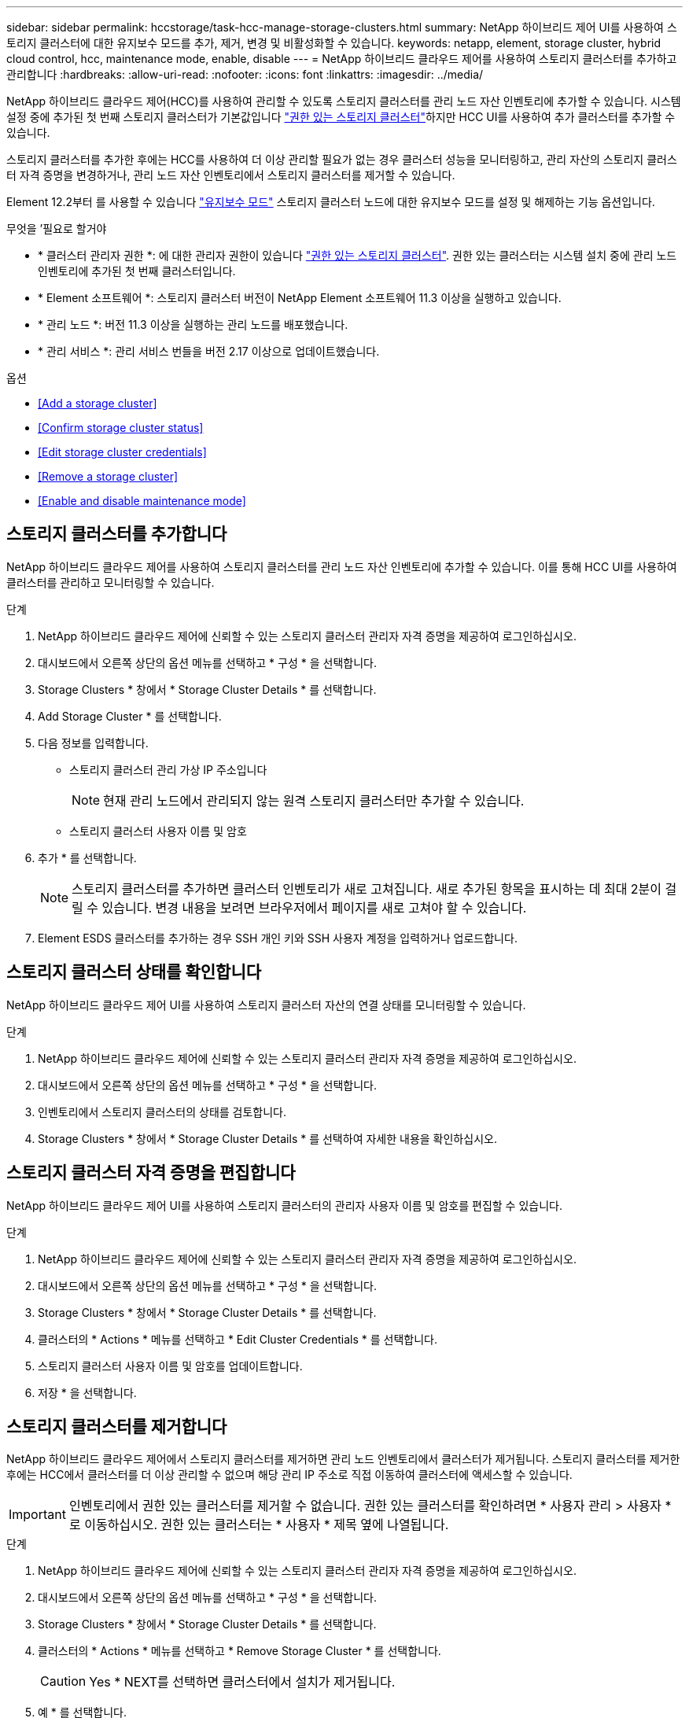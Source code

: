 ---
sidebar: sidebar 
permalink: hccstorage/task-hcc-manage-storage-clusters.html 
summary: NetApp 하이브리드 제어 UI를 사용하여 스토리지 클러스터에 대한 유지보수 모드를 추가, 제거, 변경 및 비활성화할 수 있습니다. 
keywords: netapp, element, storage cluster, hybrid cloud control, hcc, maintenance mode, enable, disable 
---
= NetApp 하이브리드 클라우드 제어를 사용하여 스토리지 클러스터를 추가하고 관리합니다
:hardbreaks:
:allow-uri-read: 
:nofooter: 
:icons: font
:linkattrs: 
:imagesdir: ../media/


[role="lead"]
NetApp 하이브리드 클라우드 제어(HCC)를 사용하여 관리할 수 있도록 스토리지 클러스터를 관리 노드 자산 인벤토리에 추가할 수 있습니다. 시스템 설정 중에 추가된 첫 번째 스토리지 클러스터가 기본값입니다 link:../concepts/concept_intro_clusters.html#authoritative-storage-clusters["권한 있는 스토리지 클러스터"]하지만 HCC UI를 사용하여 추가 클러스터를 추가할 수 있습니다.

스토리지 클러스터를 추가한 후에는 HCC를 사용하여 더 이상 관리할 필요가 없는 경우 클러스터 성능을 모니터링하고, 관리 자산의 스토리지 클러스터 자격 증명을 변경하거나, 관리 노드 자산 인벤토리에서 스토리지 클러스터를 제거할 수 있습니다.

Element 12.2부터 를 사용할 수 있습니다 link:../esds/reference_esds_use_maintenance_mode.html["유지보수 모드"] 스토리지 클러스터 노드에 대한 유지보수 모드를 설정 및 해제하는 기능 옵션입니다.

.무엇을 &#8217;필요로 할거야
* * 클러스터 관리자 권한 *: 에 대한 관리자 권한이 있습니다 link:../concepts/concept_intro_clusters.html#authoritative-storage-clusters["권한 있는 스토리지 클러스터"]. 권한 있는 클러스터는 시스템 설치 중에 관리 노드 인벤토리에 추가된 첫 번째 클러스터입니다.
* * Element 소프트웨어 *: 스토리지 클러스터 버전이 NetApp Element 소프트웨어 11.3 이상을 실행하고 있습니다.
* * 관리 노드 *: 버전 11.3 이상을 실행하는 관리 노드를 배포했습니다.
* * 관리 서비스 *: 관리 서비스 번들을 버전 2.17 이상으로 업데이트했습니다.


.옵션
* <<Add a storage cluster>>
* <<Confirm storage cluster status>>
* <<Edit storage cluster credentials>>
* <<Remove a storage cluster>>
* <<Enable and disable maintenance mode>>




== 스토리지 클러스터를 추가합니다

NetApp 하이브리드 클라우드 제어를 사용하여 스토리지 클러스터를 관리 노드 자산 인벤토리에 추가할 수 있습니다. 이를 통해 HCC UI를 사용하여 클러스터를 관리하고 모니터링할 수 있습니다.

.단계
. NetApp 하이브리드 클라우드 제어에 신뢰할 수 있는 스토리지 클러스터 관리자 자격 증명을 제공하여 로그인하십시오.
. 대시보드에서 오른쪽 상단의 옵션 메뉴를 선택하고 * 구성 * 을 선택합니다.
. Storage Clusters * 창에서 * Storage Cluster Details * 를 선택합니다.
. Add Storage Cluster * 를 선택합니다.
. 다음 정보를 입력합니다.
+
** 스토리지 클러스터 관리 가상 IP 주소입니다
+

NOTE: 현재 관리 노드에서 관리되지 않는 원격 스토리지 클러스터만 추가할 수 있습니다.

** 스토리지 클러스터 사용자 이름 및 암호


. 추가 * 를 선택합니다.
+

NOTE: 스토리지 클러스터를 추가하면 클러스터 인벤토리가 새로 고쳐집니다. 새로 추가된 항목을 표시하는 데 최대 2분이 걸릴 수 있습니다. 변경 내용을 보려면 브라우저에서 페이지를 새로 고쳐야 할 수 있습니다.

. Element ESDS 클러스터를 추가하는 경우 SSH 개인 키와 SSH 사용자 계정을 입력하거나 업로드합니다.




== 스토리지 클러스터 상태를 확인합니다

NetApp 하이브리드 클라우드 제어 UI를 사용하여 스토리지 클러스터 자산의 연결 상태를 모니터링할 수 있습니다.

.단계
. NetApp 하이브리드 클라우드 제어에 신뢰할 수 있는 스토리지 클러스터 관리자 자격 증명을 제공하여 로그인하십시오.
. 대시보드에서 오른쪽 상단의 옵션 메뉴를 선택하고 * 구성 * 을 선택합니다.
. 인벤토리에서 스토리지 클러스터의 상태를 검토합니다.
. Storage Clusters * 창에서 * Storage Cluster Details * 를 선택하여 자세한 내용을 확인하십시오.




== 스토리지 클러스터 자격 증명을 편집합니다

NetApp 하이브리드 클라우드 제어 UI를 사용하여 스토리지 클러스터의 관리자 사용자 이름 및 암호를 편집할 수 있습니다.

.단계
. NetApp 하이브리드 클라우드 제어에 신뢰할 수 있는 스토리지 클러스터 관리자 자격 증명을 제공하여 로그인하십시오.
. 대시보드에서 오른쪽 상단의 옵션 메뉴를 선택하고 * 구성 * 을 선택합니다.
. Storage Clusters * 창에서 * Storage Cluster Details * 를 선택합니다.
. 클러스터의 * Actions * 메뉴를 선택하고 * Edit Cluster Credentials * 를 선택합니다.
. 스토리지 클러스터 사용자 이름 및 암호를 업데이트합니다.
. 저장 * 을 선택합니다.




== 스토리지 클러스터를 제거합니다

NetApp 하이브리드 클라우드 제어에서 스토리지 클러스터를 제거하면 관리 노드 인벤토리에서 클러스터가 제거됩니다. 스토리지 클러스터를 제거한 후에는 HCC에서 클러스터를 더 이상 관리할 수 없으며 해당 관리 IP 주소로 직접 이동하여 클러스터에 액세스할 수 있습니다.


IMPORTANT: 인벤토리에서 권한 있는 클러스터를 제거할 수 없습니다. 권한 있는 클러스터를 확인하려면 * 사용자 관리 > 사용자 * 로 이동하십시오. 권한 있는 클러스터는 * 사용자 * 제목 옆에 나열됩니다.

.단계
. NetApp 하이브리드 클라우드 제어에 신뢰할 수 있는 스토리지 클러스터 관리자 자격 증명을 제공하여 로그인하십시오.
. 대시보드에서 오른쪽 상단의 옵션 메뉴를 선택하고 * 구성 * 을 선택합니다.
. Storage Clusters * 창에서 * Storage Cluster Details * 를 선택합니다.
. 클러스터의 * Actions * 메뉴를 선택하고 * Remove Storage Cluster * 를 선택합니다.
+

CAUTION: Yes * NEXT를 선택하면 클러스터에서 설치가 제거됩니다.

. 예 * 를 선택합니다.




== 유지보수 모드를 설정 및 해제합니다

스토리지 노드를 오프라인으로 전환해야 하는 경우 소프트웨어 업그레이드 또는 호스트 복구 등을 위해 스토리지 노드를 오프라인으로 전환할 경우, 을 통해 스토리지 클러스터의 나머지 부분에 대한 I/O 영향을 최소화할 수 있습니다 <<enable_main_mode,활성화 중>> 유지보수 모드를 사용할 수 있습니다. 언제 <<disable_main_mode,사용 안 함>> 유지보수 모드에서는 노드가 유지보수 모드에서 벗어나기 전에 특정 조건이 충족되는지 확인하기 위해 노드가 모니터링됩니다.

정보는 에서 확인할 수 있습니다 link:../esds/reference_esds_use_maintenance_mode.html["유지보수 모드"] 기능 옵션 및 을 활성화 및 비활성화합니다 link:../esds/reference_esds_use_maintenance_mode.html#possible-scenarios-while-using-maintenance-mode["유지 관리 모드를 사용하는 동안 가능한 시나리오"].

.무엇을 &#8217;필요로 할거야
* Element 소프트웨어 *: 스토리지 클러스터 버전이 NetApp Element 소프트웨어 12.2 이상을 실행하고 있습니다.
* * 관리 노드 *: 12.2 버전 이상을 실행하는 관리 노드를 배포했습니다.
* * 관리 서비스 *: 관리 서비스 번들을 버전 2.19 이상으로 업데이트했습니다.
* 관리자 수준에서 로그인할 수 있는 액세스 권한이 있습니다.




=== 유지보수 모드를 활성화합니다

다음 절차를 사용하여 스토리지 클러스터 노드에 대한 유지보수 모드를 설정할 수 있습니다.


NOTE: 한 번에 하나의 노드만 유지보수 모드에 있을 수 있습니다.

.단계
. 웹 브라우저에서 관리 노드의 IP 주소를 엽니다. 예를 들면 다음과 같습니다.
+
[listing]
----
https://[management node IP address]
----
. NetApp 하이브리드 클라우드 제어에 SolidFire All-Flash 스토리지 클러스터 관리자 자격 증명을 제공하여 로그인하십시오.
+

NOTE: 유지보수 모드 기능 옵션은 읽기 전용 수준에서 비활성화됩니다.

. 왼쪽 탐색 파란색 상자에서 SolidFire All-Flash 설치를 선택합니다.
. 왼쪽 탐색 창에서 * 노드 * 를 선택합니다.
. 저장소 인벤토리 정보를 보려면 * 저장소 * 를 선택합니다.
. 스토리지 노드에서 유지보수 모드 설정:
+
[NOTE]
====
스토리지 노드 테이블은 사용자가 시작하지 않은 작업에 대해 2분마다 자동으로 업데이트됩니다. 작업을 수행하기 전에 노드 테이블의 오른쪽 위에 있는 새로 고침 아이콘을 사용하여 노드 테이블을 새로 고칠 수 있습니다.

image:hcc_enable_maintenance_mode.PNG["유지보수 모드를 활성화합니다"]

====
+
.. Actions * 에서 * Enable Maintenance Mode * 를 선택합니다.
+
유지보수 모드 * 가 활성화되어 있는 동안에는 선택한 노드 및 동일한 클러스터의 다른 모든 노드에 대해 유지보수 모드 작업을 수행할 수 없습니다.

+
유지보수 모드 * 활성화 * 가 완료된 후 * 노드 상태 * 열에는 유지보수 모드에 있는 노드에 대해 렌치 아이콘과 " * 유지보수 모드 * " 텍스트가 표시됩니다.







=== 유지보수 모드를 비활성화합니다

노드가 유지보수 모드로 성공적으로 배치되면 이 노드에 대해 * 유지보수 모드 비활성화 * 작업을 사용할 수 있습니다. 유지 관리를 진행 중인 노드에서 유지보수 모드가 성공적으로 비활성화될 때까지 다른 노드의 작업을 사용할 수 없습니다.

.단계
. 유지보수 모드의 노드에 대해 * Actions * 에서 * Disable Maintenance Mode * 를 선택합니다.
+
유지보수 모드 * 가 비활성화되어 있는 동안에는 선택한 노드 및 동일한 클러스터의 다른 모든 노드에 대해 유지보수 모드 작업을 수행할 수 없습니다.

+
유지 관리 모드 * 비활성화 * 가 완료되면 * 노드 상태 * 열에 * 활성 * 이 표시됩니다.

+

NOTE: 노드가 유지보수 모드일 때는 새 데이터를 허용하지 않습니다. 따라서 노드가 유지보수 모드를 종료하기 전에 데이터를 백업해야 하므로 유지보수 모드를 비활성화하는 데 시간이 더 오래 걸릴 수 있습니다. 유지보수 모드에서 오래 사용할 경우 유지보수 모드를 사용하지 않는 데 더 오래 걸릴 수 있습니다.





=== 문제 해결

유지보수 모드를 활성화하거나 비활성화할 때 오류가 발생하면 노드 테이블 상단에 배너 오류가 표시됩니다. 오류에 대한 자세한 내용을 보려면 배너에 제공된 * 세부 정보 표시 * 링크를 선택하여 API가 반환하는 내용을 표시할 수 있습니다.

[discrete]
== 자세한 내용을 확인하십시오

* link:../mnode/task_mnode_manage_storage_cluster_assets.html["스토리지 클러스터 자산을 생성하고 관리합니다"]
* https://www.netapp.com/data-storage/solidfire/documentation["SolidFire 및 요소 리소스 페이지입니다"^]

